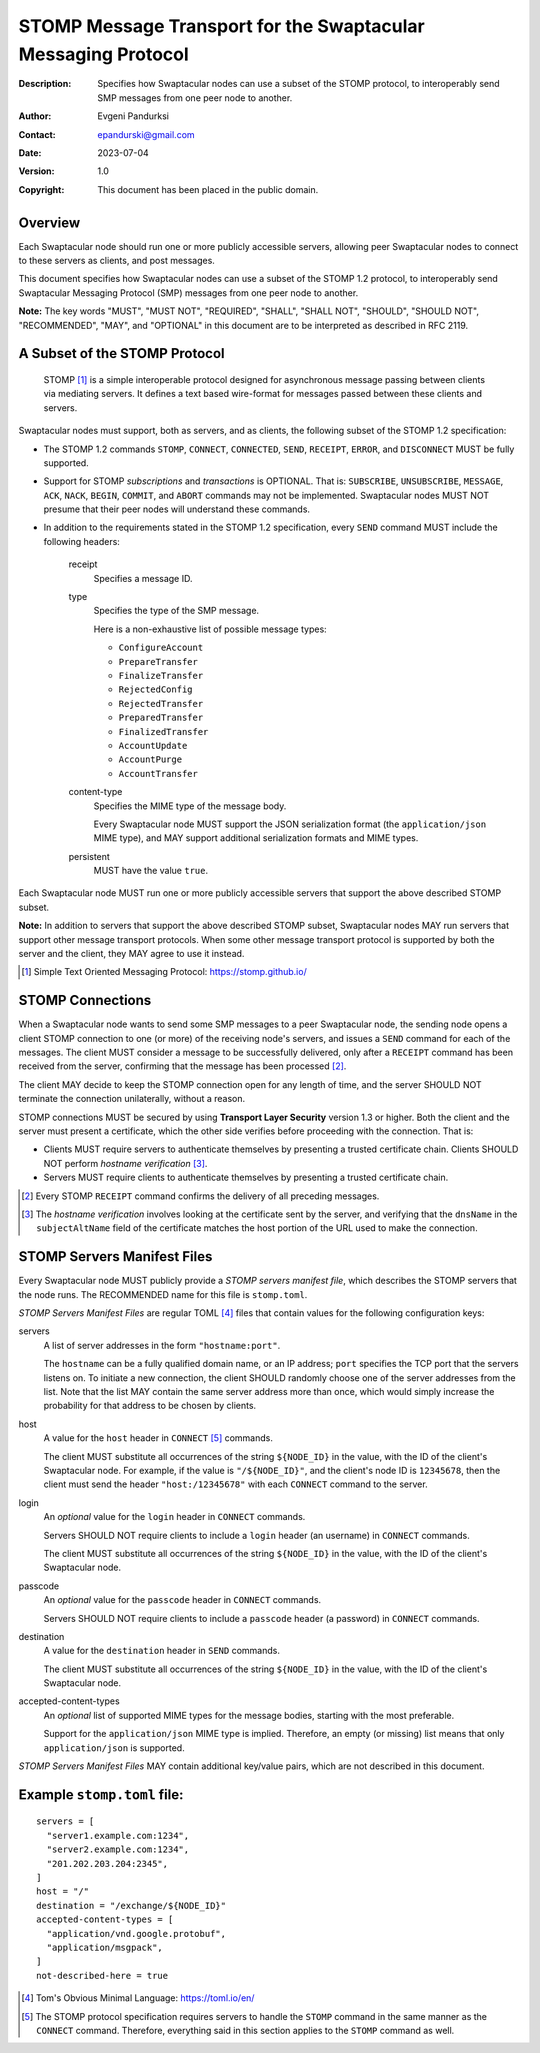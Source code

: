 ++++++++++++++++++++++++++++++++++++++++++++++++++++++++++++++
STOMP Message Transport for the Swaptacular Messaging Protocol
++++++++++++++++++++++++++++++++++++++++++++++++++++++++++++++
:Description: Specifies how Swaptacular nodes can use a subset of the STOMP
              protocol, to interoperably send SMP messages from one peer
              node to another.
:Author: Evgeni Pandurksi
:Contact: epandurski@gmail.com
:Date: 2023-07-04
:Version: 1.0
:Copyright: This document has been placed in the public domain.


Overview
========

Each Swaptacular node should run one or more publicly accessible servers,
allowing peer Swaptacular nodes to connect to these servers as clients, and
post messages.

This document specifies how Swaptacular nodes can use a subset of the STOMP
1.2 protocol, to interoperably send Swaptacular Messaging Protocol (SMP)
messages from one peer node to another.

**Note:** The key words "MUST", "MUST NOT", "REQUIRED", "SHALL", "SHALL
NOT", "SHOULD", "SHOULD NOT", "RECOMMENDED", "MAY", and "OPTIONAL" in this
document are to be interpreted as described in RFC 2119.


A Subset of the STOMP Protocol
==============================

  STOMP [#stomp]_ is a simple interoperable protocol designed for
  asynchronous message passing between clients via mediating servers. It
  defines a text based wire-format for messages passed between these clients
  and servers.

Swaptacular nodes must support, both as servers, and as clients, the
following subset of the STOMP 1.2 specification:

- The STOMP 1.2 commands ``STOMP``, ``CONNECT``, ``CONNECTED``, ``SEND``,
  ``RECEIPT``, ``ERROR``, and ``DISCONNECT`` MUST be fully supported.

- Support for STOMP *subscriptions* and *transactions* is OPTIONAL. That is:
  ``SUBSCRIBE``, ``UNSUBSCRIBE``, ``MESSAGE``, ``ACK``, ``NACK``, ``BEGIN``,
  ``COMMIT``, and ``ABORT`` commands may not be implemented. Swaptacular
  nodes MUST NOT presume that their peer nodes will understand these
  commands.

- In addition to the requirements stated in the STOMP 1.2 specification,
  every ``SEND`` command MUST include the following headers:

   receipt
     Specifies a message ID.
     
   type
     Specifies the type of the SMP message.

     Here is a non-exhaustive list of possible message types:

     - ``ConfigureAccount``
     - ``PrepareTransfer``
     - ``FinalizeTransfer``
     - ``RejectedConfig``
     - ``RejectedTransfer``
     - ``PreparedTransfer``
     - ``FinalizedTransfer``
     - ``AccountUpdate``
     - ``AccountPurge``
     - ``AccountTransfer``
        
   content-type
     Specifies the MIME type of the message body.

     Every Swaptacular node MUST support the JSON serialization format (the
     ``application/json`` MIME type), and MAY support additional
     serialization formats and MIME types.
     
   persistent
     MUST have the value ``true``.

Each Swaptacular node MUST run one or more publicly accessible servers that
support the above described STOMP subset.

**Note:** In addition to servers that support the above described STOMP
subset, Swaptacular nodes MAY run servers that support other message
transport protocols. When some other message transport protocol is supported
by both the server and the client, they MAY agree to use it instead.

.. [#stomp] Simple Text Oriented Messaging Protocol: https://stomp.github.io/

     
STOMP Connections
=================

When a Swaptacular node wants to send some SMP messages to a peer
Swaptacular node, the sending node opens a client STOMP connection to one
(or more) of the receiving node's servers, and issues a ``SEND`` command for
each of the messages. The client MUST consider a message to be successfully
delivered, only after a ``RECEIPT`` command has been received from the
server, confirming that the message has been processed [#multiple-ack]_.

The client MAY decide to keep the STOMP connection open for any length of
time, and the server SHOULD NOT terminate the connection unilaterally,
without a reason.

STOMP connections MUST be secured by using **Transport Layer Security**
version 1.3 or higher. Both the client and the server must present a
certificate, which the other side verifies before proceeding with the
connection. That is:

- Clients MUST require servers to authenticate themselves by presenting a
  trusted certificate chain. Clients SHOULD NOT perform *hostname
  verification* [#host-check]_.

- Servers MUST require clients to authenticate themselves by presenting a
  trusted certificate chain.

.. [#multiple-ack] Every STOMP ``RECEIPT`` command confirms the delivery of
  all preceding messages.

.. [#host-check] The *hostname verification* involves looking at the
  certificate sent by the server, and verifying that the ``dnsName`` in the
  ``subjectAltName`` field of the certificate matches the host portion of
  the URL used to make the connection.


STOMP Servers Manifest Files
============================

Every Swaptacular node MUST publicly provide a *STOMP servers manifest
file*, which describes the STOMP servers that the node runs. The RECOMMENDED
name for this file is ``stomp.toml``.

*STOMP Servers Manifest Files* are regular TOML [#toml]_ files that contain
values for the following configuration keys:

servers
  A list of server addresses in the form ``"hostname:port"``.
  
  The ``hostname`` can be a fully qualified domain name, or an IP address;
  ``port`` specifies the TCP port that the servers listens on. To initiate a
  new connection, the client SHOULD randomly choose one of the server
  addresses from the list. Note that the list MAY contain the same server
  address more than once, which would simply increase the probability for
  that address to be chosen by clients.

host
  A value for the ``host`` header in ``CONNECT`` [#connect]_ commands.

  The client MUST substitute all occurrences of the string ``${NODE_ID}`` in
  the value, with the ID of the client's Swaptacular node. For example, if
  the value is ``"/${NODE_ID}"``, and the client's node ID is ``12345678``,
  then the client must send the header ``"host:/12345678"`` with each
  ``CONNECT`` command to the server.

login  
  An *optional* value for the ``login`` header in ``CONNECT`` commands.

  Servers SHOULD NOT require clients to include a ``login`` header (an
  username) in ``CONNECT`` commands.

  The client MUST substitute all occurrences of the string ``${NODE_ID}`` in
  the value, with the ID of the client's Swaptacular node.

passcode  
  An *optional* value for the ``passcode`` header in ``CONNECT`` commands.

  Servers SHOULD NOT require clients to include a ``passcode`` header (a
  password) in ``CONNECT`` commands.

destination
  A value for the ``destination`` header in ``SEND`` commands.

  The client MUST substitute all occurrences of the string ``${NODE_ID}`` in
  the value, with the ID of the client's Swaptacular node.

accepted-content-types
  An *optional* list of supported MIME types for the message bodies,
  starting with the most preferable.
  
  Support for the ``application/json`` MIME type is implied. Therefore, an
  empty (or missing) list means that only ``application/json`` is supported.

*STOMP Servers Manifest Files* MAY contain additional key/value pairs, which
are not described in this document.

Example ``stomp.toml`` file:
============================

::

  servers = [
    "server1.example.com:1234",
    "server2.example.com:1234",
    "201.202.203.204:2345",
  ]
  host = "/"
  destination = "/exchange/${NODE_ID}"
  accepted-content-types = [
    "application/vnd.google.protobuf",
    "application/msgpack",
  ]
  not-described-here = true

.. [#toml] Tom's Obvious Minimal Language: https://toml.io/en/

.. [#connect] The STOMP protocol specification requires servers to handle
  the ``STOMP`` command in the same manner as the ``CONNECT`` command.
  Therefore, everything said in this section applies to the ``STOMP``
  command as well.
